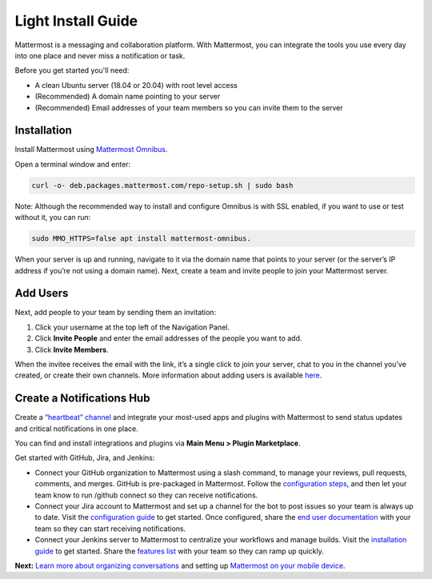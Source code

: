 Light Install Guide
===================

Mattermost is a messaging and collaboration platform. With Mattermost, you can integrate the tools you use every day into one place and never miss a notification or task. 

Before you get started you'll need:

* A clean Ubuntu server (18.04 or 20.04) with root level access
* (Recommended) A domain name pointing to your server
* (Recommended) Email addresses of your team members so you can invite them to the server

Installation
-------------

Install Mattermost using `Mattermost Omnibus <https://docs.mattermost.com/install/mattermost-omnibus.html>`_.

Open a terminal window and enter: 

.. code-block::

  curl -o- deb.packages.mattermost.com/repo-setup.sh | sudo bash

Note: Although the recommended way to install and configure Omnibus is with SSL enabled, if you want to use or test without it, you can run: 

.. code-block:: 
  
  sudo MMO_HTTPS=false apt install mattermost-omnibus.

When your server is up and running, navigate to it via the domain name that points to your server (or the server’s IP address if you’re not using a domain name). Next, create a team and invite people to join your Mattermost server. 

Add Users
---------

Next, add people to your team by sending them an invitation:

1. Click your username at the top left of the Navigation Panel.
2. Click **Invite People** and enter the email addresses of the people you want to add.
3. Click **Invite Members**.

When the invitee receives the email with the link, it’s a single click to join your server, chat to you in the channel you’ve created, or create their own channels. More information about adding users is available `here <https://docs.mattermost.com/help/getting-started/managing-members.html#managing-members>`_. 

Create a Notifications Hub
--------------------------

Create a `“heartbeat” channel <https://community.mattermost.com/core/channels/community-heartbeat>`_ and integrate your most-used apps and plugins with Mattermost to send status updates and critical notifications in one place. 

You can find and install integrations and plugins via **Main Menu > Plugin Marketplace**. 

Get started with GitHub, Jira, and Jenkins:

* Connect your GitHub organization to Mattermost using a slash command, to manage your reviews, pull requests, comments, and merges. GitHub is pre-packaged in Mattermost. Follow the `configuration steps <https://github.com/mattermost/mattermost-plugin-github#configuration>`_, and then let your team know to run /github connect so they can receive notifications.
* Connect your Jira account to Mattermost and set up a channel for the bot to post issues so your team is always up to date. Visit the `configuration guide <https://mattermost.gitbook.io/plugin-jira/setup/configuration>`_ to get started. Once configured, share the `end user documentation <https://mattermost.gitbook.io/plugin-jira/end-user-guide/getting-started>`_ with your team so they can start receiving notifications.
* Connect your Jenkins server to Mattermost to centralize your workflows and manage builds. Visit the `installation guide <https://github.com/mattermost/mattermost-plugin-jenkins#installation>`_ to get started. Share the `features list <https://github.com/mattermost/mattermost-plugin-jenkins#features>`_ with your team so they can ramp up quickly.

**Next:** `Learn more about organizing conversations <https://docs.mattermost.com/help/getting-started/organizing-conversations.html>`_ and setting up `Mattermost on your mobile device <https://docs.mattermost.com/mobile/mobile-overview.html>`_.
